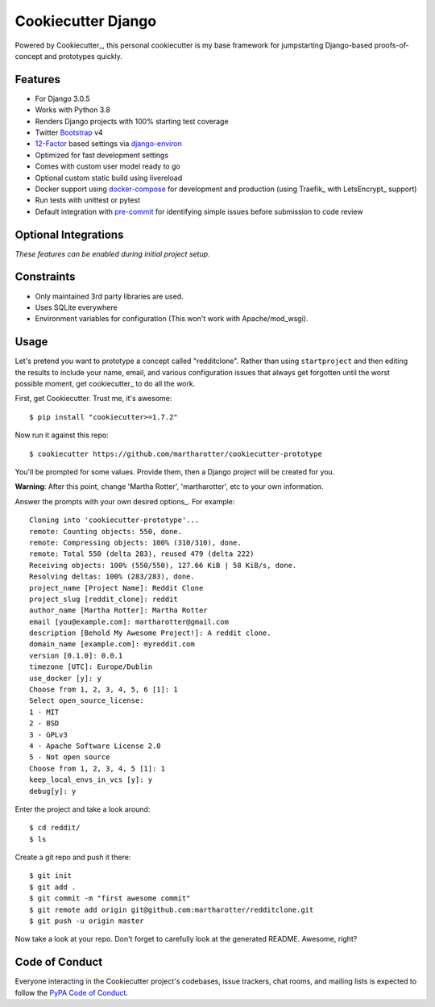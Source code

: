Cookiecutter Django
=======================

Powered by Cookiecutter_, this personal cookiecutter is my base framework for jumpstarting
Django-based proofs-of-concept and prototypes quickly.

Features
---------

* For Django 3.0.5
* Works with Python 3.8
* Renders Django projects with 100% starting test coverage
* Twitter Bootstrap_ v4
* 12-Factor_ based settings via django-environ_
* Optimized for fast development settings
* Comes with custom user model ready to go
* Optional custom static build using livereload
* Docker support using docker-compose_ for development and production (using Traefik_ with LetsEncrypt_ support)
* Run tests with unittest or pytest
* Default integration with pre-commit_ for identifying simple issues before submission to code review


Optional Integrations
---------------------

*These features can be enabled during initial project setup.*

.. _Bootstrap: https://github.com/twbs/bootstrap
.. _django-environ: https://github.com/joke2k/django-environ
.. _12-Factor: http://12factor.net/
.. _docker-compose: https://github.com/docker/compose
.. _pre-commit: https://github.com/pre-commit/pre-commit 

Constraints
-----------

* Only maintained 3rd party libraries are used.
* Uses SQLite everywhere
* Environment variables for configuration (This won't work with Apache/mod_wsgi).

Usage
------

Let's pretend you want to prototype a concept called "redditclone". Rather than using ``startproject`` and then 
editing the results to include your name, email, and various configuration issues that always get forgotten 
until the worst possible moment, get cookiecutter_ to do all the work.

First, get Cookiecutter. Trust me, it's awesome::

    $ pip install "cookiecutter>=1.7.2"

Now run it against this repo::

    $ cookiecutter https://github.com/martharotter/cookiecutter-prototype

You'll be prompted for some values. Provide them, then a Django project will be created for you.

**Warning**: After this point, change 'Martha Rotter', 'martharotter', etc to your own information.

Answer the prompts with your own desired options_. For example::

    Cloning into 'cookiecutter-prototype'...
    remote: Counting objects: 550, done.
    remote: Compressing objects: 100% (310/310), done.
    remote: Total 550 (delta 283), reused 479 (delta 222)
    Receiving objects: 100% (550/550), 127.66 KiB | 58 KiB/s, done.
    Resolving deltas: 100% (283/283), done.
    project_name [Project Name]: Reddit Clone
    project_slug [reddit_clone]: reddit
    author_name [Martha Rotter]: Martha Rotter
    email [you@example.com]: martharotter@gmail.com
    description [Behold My Awesome Project!]: A reddit clone.
    domain_name [example.com]: myreddit.com
    version [0.1.0]: 0.0.1
    timezone [UTC]: Europe/Dublin
    use_docker [y]: y
    Choose from 1, 2, 3, 4, 5, 6 [1]: 1
    Select open_source_license:
    1 - MIT
    2 - BSD
    3 - GPLv3
    4 - Apache Software License 2.0
    5 - Not open source
    Choose from 1, 2, 3, 4, 5 [1]: 1
    keep_local_envs_in_vcs [y]: y
    debug[y]: y

Enter the project and take a look around::

    $ cd reddit/
    $ ls

Create a git repo and push it there::

    $ git init
    $ git add .
    $ git commit -m "first awesome commit"
    $ git remote add origin git@github.com:martharotter/redditclone.git
    $ git push -u origin master

Now take a look at your repo. Don't forget to carefully look at the generated README. Awesome, right?

Code of Conduct
---------------

Everyone interacting in the Cookiecutter project's codebases, issue trackers, chat
rooms, and mailing lists is expected to follow the `PyPA Code of Conduct`_.


.. _`PyPA Code of Conduct`: https://www.pypa.io/en/latest/code-of-conduct/
